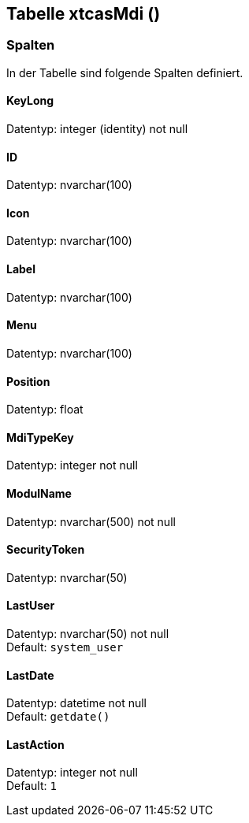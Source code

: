 

== Tabelle xtcasMdi ()


=== Spalten

In der Tabelle sind folgende Spalten definiert.

==== KeyLong

Datentyp: integer (identity) not null +

// tag::column.KeyLong[]

// end::column.KeyLong[]


==== ID

Datentyp: nvarchar(100) +

// tag::column.ID[]

// end::column.ID[]


==== Icon

Datentyp: nvarchar(100) +

// tag::column.Icon[]

// end::column.Icon[]


==== Label

Datentyp: nvarchar(100) +

// tag::column.Label[]

// end::column.Label[]


==== Menu

Datentyp: nvarchar(100) +

// tag::column.Menu[]

// end::column.Menu[]


==== Position

Datentyp: float +

// tag::column.Position[]

// end::column.Position[]


==== MdiTypeKey

Datentyp: integer not null +

// tag::column.MdiTypeKey[]

// end::column.MdiTypeKey[]


==== ModulName

Datentyp: nvarchar(500) not null +

// tag::column.ModulName[]

// end::column.ModulName[]


==== SecurityToken

Datentyp: nvarchar(50) +

// tag::column.SecurityToken[]

// end::column.SecurityToken[]


==== LastUser

Datentyp: nvarchar(50) not null +
Default: `system_user` +

// tag::column.LastUser[]

// end::column.LastUser[]


==== LastDate

Datentyp: datetime not null +
Default: `getdate()` +

// tag::column.LastDate[]

// end::column.LastDate[]


==== LastAction

Datentyp: integer not null +
Default: `1` +

// tag::column.LastAction[]

// end::column.LastAction[]
